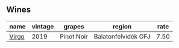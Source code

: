:PROPERTIES:
:ID:                     d0c6ae36-b607-4b8a-b497-60109fc5c046
:END:

** Wines
:PROPERTIES:
:ID:                     fa6ffe38-81d4-455a-a3ef-bc7e56f01330
:END:

#+attr_html: :class wines-table
|                                               name | vintage |     grapes |              region | rate |
|----------------------------------------------------+---------+------------+---------------------+------|
| [[barberry:/wines/a148cf28-b949-4fd1-80c2-98f03dde6191][Virgo]] |    2019 | Pinot Noir | Balatonfelvidék OFJ | 7.50 |
